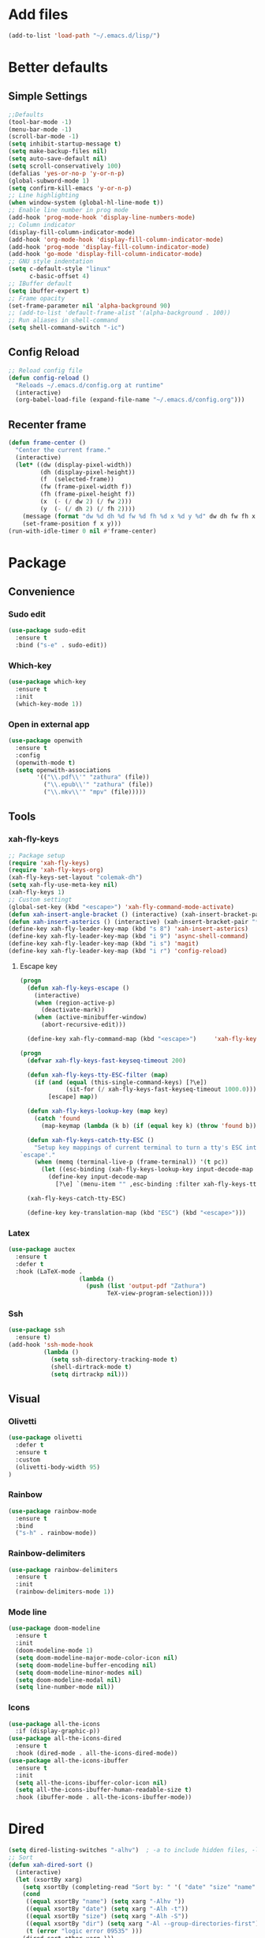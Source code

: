 * Add files
#+begin_src emacs-lisp
  (add-to-list 'load-path "~/.emacs.d/lisp/")
#+end_src

* Better defaults
** Simple Settings
#+begin_src emacs-lisp
  ;;Defaults
  (tool-bar-mode -1)
  (menu-bar-mode -1)
  (scroll-bar-mode -1)
  (setq inhibit-startup-message t)
  (setq make-backup-files nil)
  (setq auto-save-default nil)
  (setq scroll-conservatively 100)
  (defalias 'yes-or-no-p 'y-or-n-p)
  (global-subword-mode 1)
  (setq confirm-kill-emacs 'y-or-n-p)
  ;; Line highlighting
  (when window-system (global-hl-line-mode t))
  ;; Enable line number in prog mode
  (add-hook 'prog-mode-hook 'display-line-numbers-mode)
  ;; Column indicator
  (display-fill-column-indicator-mode)
  (add-hook 'org-mode-hook 'display-fill-column-indicator-mode)
  (add-hook 'prog-mode 'display-fill-column-indicator-mode)
  (add-hook 'go-mode 'display-fill-column-indicator-mode)
  ;; GNU style indentation
  (setq c-default-style "linux"
        c-basic-offset 4)
  ;; IBuffer default
  (setq ibuffer-expert t)
  ;; Frame opacity
  (set-frame-parameter nil 'alpha-background 90)
  ;; (add-to-list 'default-frame-alist '(alpha-background . 100))
  ;; Run aliases in shell-command
  (setq shell-command-switch "-ic")
#+end_src

** Config Reload
#+begin_src emacs-lisp
  ;; Reload config file
  (defun config-reload ()
    "Reloads ~/.emacs.d/config.org at runtime"
    (interactive)
    (org-babel-load-file (expand-file-name "~/.emacs.d/config.org")))
#+end_src

** Recenter frame
#+begin_src emacs-lisp
  (defun frame-center ()
    "Center the current frame."
    (interactive)
    (let* ((dw (display-pixel-width))
           (dh (display-pixel-height))
           (f  (selected-frame))
           (fw (frame-pixel-width f))
           (fh (frame-pixel-height f))
           (x  (- (/ dw 2) (/ fw 2)))
           (y  (- (/ dh 2) (/ fh 2))))
      (message (format "dw %d dh %d fw %d fh %d x %d y %d" dw dh fw fh x y))
      (set-frame-position f x y)))
  (run-with-idle-timer 0 nil #'frame-center)
#+end_src

* Package
** Convenience
*** Sudo edit
#+begin_src emacs-lisp
  (use-package sudo-edit
    :ensure t
    :bind ("s-e" . sudo-edit))
#+end_src

*** Which-key
#+begin_src emacs-lisp
  (use-package which-key
    :ensure t
    :init
    (which-key-mode 1))
#+end_src

*** Open in external app
#+begin_src emacs-lisp
  (use-package openwith
    :ensure t
    :config
    (openwith-mode t)
    (setq openwith-associations
          '(("\\.pdf\\'" "zathura" (file))
            ("\\.epub\\'" "zathura" (file))
            ("\\.mkv\\'" "mpv" (file)))))
#+end_src
** Tools
*** xah-fly-keys
#+begin_src emacs-lisp
  ;; Package setup
  (require 'xah-fly-keys)
  (require 'xah-fly-keys-org)
  (xah-fly-keys-set-layout "colemak-dh")
  (setq xah-fly-use-meta-key nil)
  (xah-fly-keys 1)
  ;; Custom settingt
  (global-set-key (kbd "<escape>") 'xah-fly-command-mode-activate)
  (defun xah-insert-angle-bracket () (interactive) (xah-insert-bracket-pair "<" ">"))
  (defun xah-insert-asterics () (interactive) (xah-insert-bracket-pair "*" "*" ))
  (define-key xah-fly-leader-key-map (kbd "s 8") 'xah-insert-asterics)
  (define-key xah-fly-leader-key-map (kbd "i 9") 'async-shell-command)
  (define-key xah-fly-leader-key-map (kbd "i s") 'magit)
  (define-key xah-fly-leader-key-map (kbd "i r") 'config-reload)
#+end_src

**** Escape key
#+begin_src emacs-lisp
  (progn
    (defun xah-fly-keys-escape ()
      (interactive)
      (when (region-active-p)
        (deactivate-mark))
      (when (active-minibuffer-window)
        (abort-recursive-edit)))

    (define-key xah-fly-command-map (kbd "<escape>")     'xah-fly-keys-escape))

  (progn
    (defvar xah-fly-keys-fast-keyseq-timeout 200)

    (defun xah-fly-keys-tty-ESC-filter (map)
      (if (and (equal (this-single-command-keys) [?\e])
               (sit-for (/ xah-fly-keys-fast-keyseq-timeout 1000.0)))
          [escape] map))

    (defun xah-fly-keys-lookup-key (map key)
      (catch 'found
        (map-keymap (lambda (k b) (if (equal key k) (throw 'found b))) map)))

    (defun xah-fly-keys-catch-tty-ESC ()
      "Setup key mappings of current terminal to turn a tty's ESC into
  `escape'."
      (when (memq (terminal-live-p (frame-terminal)) '(t pc))
        (let ((esc-binding (xah-fly-keys-lookup-key input-decode-map ?\e)))
          (define-key input-decode-map
            [?\e] `(menu-item "" ,esc-binding :filter xah-fly-keys-tty-ESC-filter)))))

    (xah-fly-keys-catch-tty-ESC)

    (define-key key-translation-map (kbd "ESC") (kbd "<escape>")))
#+end_src

*** Latex
#+begin_src emacs-lisp
  (use-package auctex
    :ensure t
    :defer t
    :hook (LaTeX-mode .
                      (lambda ()
                        (push (list 'output-pdf "Zathura")
                              TeX-view-program-selection))))
#+end_src

*** Ssh
#+begin_src emacs-lisp
  (use-package ssh
    :ensure t)
  (add-hook 'ssh-mode-hook
            (lambda ()
              (setq ssh-directory-tracking-mode t)
              (shell-dirtrack-mode t)
              (setq dirtrackp nil)))

#+end_src

** Visual
*** Olivetti
#+begin_src emacs-lisp
  (use-package olivetti
    :defer t
    :ensure t
    :custom
    (olivetti-body-width 95)
  )
#+end_src

*** Rainbow
#+begin_src emacs-lisp
  (use-package rainbow-mode
    :ensure t
    :bind
    ("s-h" . rainbow-mode))
#+end_src

*** Rainbow-delimiters
#+begin_src emacs-lisp
  (use-package rainbow-delimiters
    :ensure t
    :init
    (rainbow-delimiters-mode 1))
#+end_src

*** Mode line
#+begin_src emacs-lisp
  (use-package doom-modeline
    :ensure t
    :init
    (doom-modeline-mode 1)
    (setq doom-modeline-major-mode-color-icon nil)
    (setq doom-modeline-buffer-encoding nil)
    (setq doom-modeline-minor-modes nil)
    (setq doom-modeline-modal nil)
    (setq line-number-mode nil))
  #+end_src

*** Icons
#+begin_src emacs-lisp
  (use-package all-the-icons
    :if (display-graphic-p))
  (use-package all-the-icons-dired
    :ensure t
    :hook (dired-mode . all-the-icons-dired-mode))
  (use-package all-the-icons-ibuffer
    :ensure t
    :init
    (setq all-the-icons-ibuffer-color-icon nil)
    (setq all-the-icons-ibuffer-human-readable-size t)
    :hook (ibuffer-mode . all-the-icons-ibuffer-mode))
#+end_src
* Dired
#+begin_src emacs-lisp
  (setq dired-listing-switches "-alhv")  ; -a to include hidden files, -l for long format, -h for human-readable sizes
  ;; Sort
  (defun xah-dired-sort ()
    (interactive)
    (let (xsortBy xarg)
      (setq xsortBy (completing-read "Sort by: " '( "date" "size" "name" )))
      (cond
       ((equal xsortBy "name") (setq xarg "-Alhv "))
       ((equal xsortBy "date") (setq xarg "-Alh -t"))
       ((equal xsortBy "size") (setq xarg "-Alh -S"))
       ((equal xsortBy "dir") (setq xarg "-Al --group-directories-first"))
       (t (error "logic error 09535" )))
      (dired-sort-other xarg )))
  (require 'dired )
  (define-key dired-mode-map (kbd "s") 'xah-dired-sort)
#+end_src

* Programmig
** Magit
#+begin_src emacs-lisp
  (use-package magit
    :ensure t
    :bind
    ("C-c g" . magit-dispatch)
    ("C-c f" . magit-file-dispatch))
#+end_src

** Comipilation
#+begin_src emacs-lisp
  (require 'ansi-color)
  (defun colorize-compilation-buffer ()
    "Apply ANSI color codes in the *compilation* buffer."
    (let ((inhibit-read-only t))
      (ansi-color-apply-on-region (point-min) (point-max))))
  (add-hook 'compilation-filter-hook 'colorize-compilation-buffer)

  (use-package recompile-on-save
    :ensure t)
  (recompile-on-save-advice compile)
  (use-package smart-compile
    :ensure t
    :bind
    ("C-u" . smart-compile))
#+end_src

** Language server protocol
#+begin_src emacs-lisp
  (use-package lsp-mode
    :ensure t
    :bind (:map lsp-mode-map
                ("C-c d" . lsp-describe-thing-at-point)
                ("C-c j" . lsp-find-definition))
    :config
    (lsp-enable-which-key-integration t))

  (setq lsp-modeline-code-actions-enable nil)
#+end_src
#+begin_src emacs-lisp
  (use-package flycheck
    :ensure t)
#+end_src

** Completions
#+begin_src emacs-lisp
  (use-package company
    :ensure t
    :config
    (company-tng-configure-default)
    (setq company-idle-delay 0.1
          company-minimum-prefix-lenght 1))
#+end_src

** Golang mode
#+begin_src emacs-lisp
  (use-package go-mode
    :ensure t
    :hook ((go-mode . lsp-deferred)
           (go-mode . company-mode))
    :bind (:map go-mode-map
                ("<f5>" . gofmt))
    :config
    (require 'lsp-go)
    ;; GOPATH/bin
    (add-to-list 'exec-path "~/Programming/golang/bin")
    ;; add imports
    (setq gofmt-command "goimports"))

  ;; Format(fmt) file on save
  (add-hook 'go-mode-hook
            (lambda ()
              (add-hook 'before-save-hook 'gofmt-before-save nil t)))
#+end_src

** Lua mode
#+begin_src emacs-lisp
  (use-package lua-mode
               :ensure t)
#+end_src

* Org mode
** Common settings
#+begin_src emacs-lisp
  (setq org-ellipsis " ")
  (setq org-src-fontify-natively t)
  (setq org-src-tab-acts-natively t)
  (setq org-confirm-babel-evaluate nil)
  (setq org-export-with-smart-quotes t)
  (setq org-src-window-setup 'current-window)
  (setq org-hide-emphasis-markers t)
  (add-hook 'org-mode-hook 'org-indent-mode)

  (setq org-structure-template-alist
        '(("el" . "src emacs-lisp\n")))
#+end_src

** Org-superstar
#+begin_src emacs-lisp
  (use-package org-superstar
    :ensure t
    :config
    (add-hook 'org-mode-hook (lambda () (org-superstar-mode 1))))
#+end_src

** Org todo keywords
#+begin_src emacs-lisp
  (setq org-fast-tag-selection-include-todo t)
  ;; Custom State Keywords
  (setq org-use-fast-todo-selection t)
  (setq org-todo-keywords
        '((sequence "TODO(t)" "NEXT(n)" "PROJ(p)" "|" "DONE(d)")
          (sequence "TASK(T)")
          (sequence "AMOTIVATOR(MA)" "TMOTIVATOR(MT)" "CMOTIVATOR(MC)" "|")
          (sequence "WAITING(w@/!)" "INACTIVE(i)" "SOMEDAY(s)" "|" "CANCELLED(c@/!)")))
  ;; Custom colors for the keywords
  (setq org-todo-keyword-faces
        '(("TODO" :foreground "red" :weight bold)
          ("TASK" :foreground "#5C888B" :weight bold)
          ("NEXT" :foreground "#5C999B" :weight bold)
          ("PROJ" :foreground "magenta" :weight bold)
          ("AMOTIVATOR" :foreground "#F06292" :weight bold)
          ("TMOTIVATOR" :foreground "#AB47BC" :weight bold)
          ("CMOTIVATOR" :foreground "#5E35B1" :weight bold)
          ("DONE" :foreground "forest green" :weight bold)
          ("WAITING" :foreground "orange" :weight bold)
          ("INACTIVE" :foreground "magenta" :weight bold)
          ("SOMEDAY" :foreground "cyan" :weight bold)
          ("CANCELLED" :foreground "forest green" :weight bold)))
#+end_src

* Theme
#+begin_src emacs-lisp
  (set-frame-font "Comic Code 9" nil t)

  ;; Disable borders from left and right
  (set-fringe-mode 0)

  (use-package modus-themes
    :ensure t
    :config
    ;; Operandi tinted
    (setq modus-operandi-tinted-palette-overrides
          ;; Remove the border
          '((border-mode-line-active unspecified)
            (border-mode-line-inactive unspecified)
            ;; Small changes
            (bg-hl-line bg-dim)
            (cursor fg-ochre)
            (bg-tab-bar bg-main)
            (bg-tab-current bg-active)
            (bg-tab-other bg-dim)
            (comment yellow-faint)))

    ;; Vivendi palette
    (setq modus-vivendi-palette-overrides
          '( ;; Base Colors
            (fg-main "#999999")
            (comment "#333333")
            (red             "#d88b88")
            (red-warmer      "#d89484")
            (red-cooler      "#d89aa2")
            (red-faint       "#d8a6a0")
            (red-intense     "#d87f7f")
            (green           "#7fb77f")
            (green-warmer    "#9eaf6f")
            (green-cooler    "#6fbb94")
            (green-faint     "#97c5a8")
            (green-intense   "#7fc77f")
            (yellow          "#c2af6f")
            (yellow-warmer   "#d8b675")
            (yellow-cooler   "#c2a07f")
            (yellow-faint    "#c2b08a")
            (yellow-intense  "#dbd273")
            (blue            "#6f98c2")
            (blue-warmer     "#8a9bc2")
            (blue-cooler     "#6fabc2")
            (blue-faint      "#8fb3c2")
            (blue-intense    "#6f86c2")
            (magenta         "#c29ab7")
            (magenta-warmer  "#c28fb2")
            (magenta-cooler  "#a697c2")
            (magenta-faint   "#b39dc2")
            (magenta-intense "#c27fc2")
            (cyan            "#7fb7b2")
            (cyan-warmer     "#90c2c2")
            (cyan-cooler     "#9ac2af")
            (cyan-faint      "#a6c2c0")
            (cyan-intense    "#7fc7c2")

            ;; Difs
            (bg-added           "#1f3228")
            (bg-added-faint     "#17251e")
            (bg-added-refine    "#2a4035")
            (bg-added-fringe    "#385245")
            (fg-added           "#8a9f94")
            (fg-added-intense   "#748e7e")
            (bg-changed         "#35341e")
            (bg-changed-faint   "#2b2a16")
            (bg-changed-refine  "#474a39")
            (bg-changed-fringe  "#5d5b4b")
            (fg-changed         "#b1a88c")
            (fg-changed-intense "#a4937a")
            (bg-removed         "#4a2a2f")
            (bg-removed-faint   "#3b2324")
            (bg-removed-refine  "#5c3a3e")
            (bg-removed-fringe  "#704c52")
            (fg-removed         "#c8a6a6")
            (fg-removed-intense "#b79b9b")
            (bg-diff-context    "#1f1f1f")

            ;; ModeLine
            (bg-mode-line-active "#090909")
            (fg-mode-line-active "#909090")
            (bg-mode-line-inactive "#000000")
            (fg-mode-line-inactive "#555555")

            ;; Remove borders
            (border-mode-line-active unspecified)
            (border-mode-line-inactive unspecified)

            ;; Line number
            (bg-line-number-inactive "#090909")
            (bg-line-number-active "#090909")
            (fg-line-number-inactive "#282828")
            (fg-line-number-active "#555555")

            ;; Selected text
            (bg-region "#111111")
            (fg-region "#292929")

            ;; Search
            (bg-search-current "#3d4589")
            (bg-search-lazy "#1f2344")

            ;; Dired
            (bg-mark-select "#090909")
            (fg-mark-select "#252a54")

            ;; Paren
            (bg-paren-match "#5e50af")
            (fg-paren-match "#aaaaaa")

            ;; Org mode Code Blocks
            (bg-hover-secondary "#050505")
            (bg-prose-block-delimiter "#0a0a0a")
            (bg-prose-block-contents "#0a0a0a")

            ;; Current line
            (bg-hl-line "#090909"))))

  ;; (load-theme 'modus-vivendi)
  ;; (enable-theme 'modus-vivendi)

  ;; (load-theme 'modus-operandi-tinted)
  ;; (enable-theme 'modus-operandi-tinted)
#+end_src

